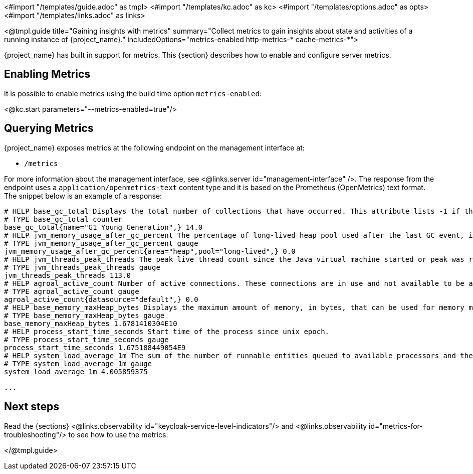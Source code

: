 <#import "/templates/guide.adoc" as tmpl>
<#import "/templates/kc.adoc" as kc>
<#import "/templates/options.adoc" as opts>
<#import "/templates/links.adoc" as links>

<@tmpl.guide
title="Gaining insights with metrics"
summary="Collect metrics to gain insights about state and activities of a running instance of {project_name}."
includedOptions="metrics-enabled http-metrics-* cache-metrics-*">

{project_name} has built in support for metrics. This {section} describes how to enable and configure server metrics.

== Enabling Metrics

It is possible to enable metrics using the build time option `metrics-enabled`:

<@kc.start parameters="--metrics-enabled=true"/>

== Querying Metrics

{project_name} exposes metrics at the following endpoint on the management interface at:

* `/metrics`

For more information about the management interface, see <@links.server id="management-interface" />.
The response from the endpoint uses a `application/openmetrics-text` content type and it is based on the Prometheus (OpenMetrics) text format. The snippet below
is an example of a response:

[source]
----
# HELP base_gc_total Displays the total number of collections that have occurred. This attribute lists -1 if the collection count is undefined for this collector.
# TYPE base_gc_total counter
base_gc_total{name="G1 Young Generation",} 14.0
# HELP jvm_memory_usage_after_gc_percent The percentage of long-lived heap pool used after the last GC event, in the range [0..1]
# TYPE jvm_memory_usage_after_gc_percent gauge
jvm_memory_usage_after_gc_percent{area="heap",pool="long-lived",} 0.0
# HELP jvm_threads_peak_threads The peak live thread count since the Java virtual machine started or peak was reset
# TYPE jvm_threads_peak_threads gauge
jvm_threads_peak_threads 113.0
# HELP agroal_active_count Number of active connections. These connections are in use and not available to be acquired.
# TYPE agroal_active_count gauge
agroal_active_count{datasource="default",} 0.0
# HELP base_memory_maxHeap_bytes Displays the maximum amount of memory, in bytes, that can be used for memory management.
# TYPE base_memory_maxHeap_bytes gauge
base_memory_maxHeap_bytes 1.6781410304E10
# HELP process_start_time_seconds Start time of the process since unix epoch.
# TYPE process_start_time_seconds gauge
process_start_time_seconds 1.675188449054E9
# HELP system_load_average_1m The sum of the number of runnable entities queued to available processors and the number of runnable entities running on the available processors averaged over a period of time
# TYPE system_load_average_1m gauge
system_load_average_1m 4.005859375

...
----

== Next steps

Read the {sections} <@links.observability id="keycloak-service-level-indicators"/> and <@links.observability id="metrics-for-troubleshooting"/> to see how to use the metrics.

</@tmpl.guide>

